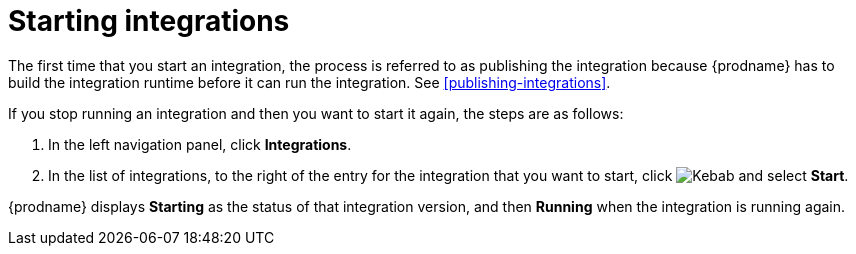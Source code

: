 [id='starting-integrations']
= Starting integrations

The first time that you start an integration, the process is
referred to as publishing the integration because {prodname} has to build
the integration runtime before it can run the integration. 
See <<publishing-integrations>>.

If you stop running an integration and then you want to start it again, the
steps are as follows:

. In the left navigation panel, click *Integrations*. 
. In the list of integrations, to the right of the entry for the
integration that you want to start, click  
image:shared/images/ThreeVerticalDotsKebab.png[Kebab] and select *Start*. 

{prodname} displays *Starting* as the status of that integration version, 
and then *Running* when the integration is running again. 
